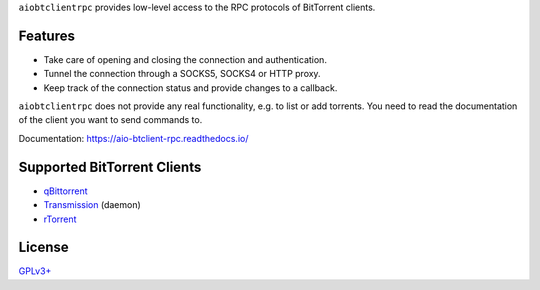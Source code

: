 ``aiobtclientrpc`` provides low-level access to the RPC protocols of BitTorrent
clients.

Features
--------

* Take care of opening and closing the connection and authentication.
* Tunnel the connection through a SOCKS5, SOCKS4 or HTTP proxy.
* Keep track of the connection status and provide changes to a callback.

``aiobtclientrpc`` does not provide any real functionality, e.g. to list or add
torrents. You need to read the documentation of the client you want to send
commands to.

Documentation: https://aio-btclient-rpc.readthedocs.io/

Supported BitTorrent Clients
----------------------------

* `qBittorrent`_
* `Transmission`_ (daemon)
* `rTorrent`_

.. _qBittorrent: https://www.qbittorrent.org/
.. _Transmission: https://transmissionbt.com/
.. _rTorrent: https://rakshasa.github.io/rtorrent/

License
-------

`GPLv3+ <https://www.gnu.org/licenses/gpl-3.0.en.html>`_
